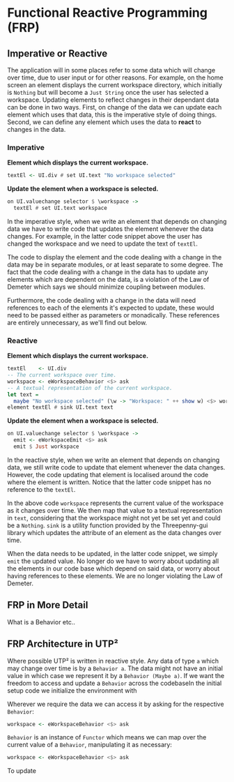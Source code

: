 #+OPTIONS: toc:nil    
#+LATEX_HEADER: \usepackage{parskip}

* Functional Reactive Programming (FRP)

** Imperative or Reactive
The application will in some places refer to some data which will change over
time, due to user input or for other reasons. For example, on the home screen an
element displays the current workspace directory, which initially is ~Nothing~
but will become a ~Just String~ once the user has selected a workspace. Updating
elements to reflect changes in their dependant data can be done in two ways.
First, on change of the data we can update each element which uses that data,
this is the imperative style of doing things. Second, we can define any element
which uses the data to *react* to changes in the data.

*** Imperative

*Element which displays the current workspace.*
#+BEGIN_SRC haskell
textEl <- UI.div # set UI.text "No workspace selected"
#+END_SRC

*Update the element when a workspace is selected.*
#+BEGIN_SRC haskell
on UI.valuechange selector $ \workspace ->
  textEl # set UI.text workspace
#+END_SRC

In the imperative style, when we write an element that depends on changing data
we have to write code that updates the element whenever the data changes. For
example, in the latter code snippet above the user has changed the workspace and
we need to update the text of ~textEl~.

The code to display the element and the code dealing with a change in the data
may be in separate modules, or at least separate to some degree. The fact that
the code dealing with a change in the data has to update any elements which are
dependent on the data, is a violation of the Law of Demeter which says we should
minimize coupling between modules.

Furthermore, the code dealing with a change in the data will need references to
each of the elements it's expected to update, these would need to be passed
either as parameters or monadically. These references are entirely unnecessary,
as we'll find out below.

*** Reactive

*Element which displays the current workspace.*
#+BEGIN_SRC haskell
textEl    <- UI.div
-- The current workspace over time.
workspace <- eWorkspaceBehavior <$> ask
-- A textual representation of the current workspace.
let text =
  maybe "No workspace selected" (\w -> "Workspace: " ++ show w) <$> workspace
element textEl # sink UI.text text
#+END_SRC

*Update the element when a workspace is selected.*
#+BEGIN_SRC haskell
on UI.valuechange selector $ \workspace ->
  emit <- eWorkspaceEmit <$> ask
  emit $ Just workspace
#+END_SRC

In the reactive style, when we write an element that depends on changing data,
we still write code to update that element whenever the data changes. However,
the code updating that element is localised around the code where the element is
written. Notice that the latter code snippet has no reference to the ~textEl~.

In the above code ~workspace~ represents the current value of the workspace as
it changes over time. We then map that value to a textual representation in
~text~, considering that the workspace might not yet be set yet and could be a
~Nothing~. ~sink~ is a utility function provided by the Threepenny-gui library
which updates the attribute of an element as the data changes over time.

When the data needs to be updated, in the latter code snippet, we simply ~emit~
the updated value. No longer do we have to worry about updating all the elements
in our code base which depend on said data, or worry about having references to
these elements. We are no longer violating the Law of Demeter.

** FRP in More Detail
  
What is a Behavior etc..

** FRP Architecture in UTP²

Where possible UTP² is written in reactive style. Any data of type ~a~ which may
change over time is by a ~Behavior a~. The data might not have an initial value
in which case we represent it by a ~Behavior (Maybe a)~. If we want the freedom
to access and update a ~Behavior~ across the codebaseIn the initial setup code
we initialize the environment with

Wherever we require the data we can access it by asking for the respective
~Behavior~:

#+BEGIN_SRC haskell
workspace <- eWorkspaceBehavior <$> ask
#+END_SRC

~Behavior~ is an instance of ~Functor~ which means we can map over the current
value of a ~Behavior~, manipulating it as necessary:

#+BEGIN_SRC haskell
workspace <- eWorkspaceBehavior <$> ask
#+END_SRC

To update
